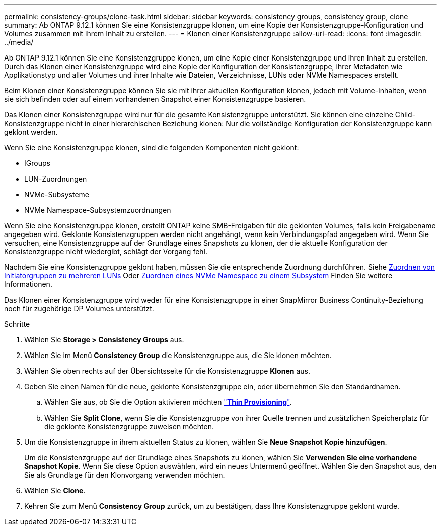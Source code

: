 ---
permalink: consistency-groups/clone-task.html 
sidebar: sidebar 
keywords: consistency groups, consistency group, clone 
summary: Ab ONTAP 9.12.1 können Sie eine Konsistenzgruppe klonen, um eine Kopie der Konsistenzgruppe-Konfiguration und Volumes zusammen mit ihrem Inhalt zu erstellen. 
---
= Klonen einer Konsistenzgruppe
:allow-uri-read: 
:icons: font
:imagesdir: ../media/


[role="lead"]
Ab ONTAP 9.12.1 können Sie eine Konsistenzgruppe klonen, um eine Kopie einer Konsistenzgruppe und ihren Inhalt zu erstellen. Durch das Klonen einer Konsistenzgruppe wird eine Kopie der Konfiguration der Konsistenzgruppe, ihrer Metadaten wie Applikationstyp und aller Volumes und ihrer Inhalte wie Dateien, Verzeichnisse, LUNs oder NVMe Namespaces erstellt.

Beim Klonen einer Konsistenzgruppe können Sie sie mit ihrer aktuellen Konfiguration klonen, jedoch mit Volume-Inhalten, wenn sie sich befinden oder auf einem vorhandenen Snapshot einer Konsistenzgruppe basieren.

Das Klonen einer Konsistenzgruppe wird nur für die gesamte Konsistenzgruppe unterstützt. Sie können eine einzelne Child-Konsistenzgruppe nicht in einer hierarchischen Beziehung klonen: Nur die vollständige Konfiguration der Konsistenzgruppe kann geklont werden.

Wenn Sie eine Konsistenzgruppe klonen, sind die folgenden Komponenten nicht geklont:

* IGroups
* LUN-Zuordnungen
* NVMe-Subsysteme
* NVMe Namespace-Subsystemzuordnungen


Wenn Sie eine Konsistenzgruppe klonen, erstellt ONTAP keine SMB-Freigaben für die geklonten Volumes, falls kein Freigabename angegeben wird. Geklonte Konsistenzgruppen werden nicht angehängt, wenn kein Verbindungspfad angegeben wird. Wenn Sie versuchen, eine Konsistenzgruppe auf der Grundlage eines Snapshots zu klonen, der die aktuelle Konfiguration der Konsistenzgruppe nicht wiedergibt, schlägt der Vorgang fehl.

Nachdem Sie eine Konsistenzgruppe geklont haben, müssen Sie die entsprechende Zuordnung durchführen. Siehe xref:../task_san_map_igroups_to_multiple_luns.html[Zuordnen von Initiatorgruppen zu mehreren LUNs] Oder xref:../san-admin/map-nvme-namespace-subsystem-task.html[Zuordnen eines NVMe Namespace zu einem Subsystem] Finden Sie weitere Informationen.

Das Klonen einer Konsistenzgruppe wird weder für eine Konsistenzgruppe in einer SnapMirror Business Continuity-Beziehung noch für zugehörige DP Volumes unterstützt.

.Schritte
. Wählen Sie *Storage > Consistency Groups* aus.
. Wählen Sie im Menü *Consistency Group* die Konsistenzgruppe aus, die Sie klonen möchten.
. Wählen Sie oben rechts auf der Übersichtsseite für die Konsistenzgruppe *Klonen* aus.
. Geben Sie einen Namen für die neue, geklonte Konsistenzgruppe ein, oder übernehmen Sie den Standardnamen.
+
.. Wählen Sie aus, ob Sie die Option aktivieren möchten link:../concepts/thin-provisioning-concept.html["*Thin Provisioning*"^].
.. Wählen Sie *Split Clone*, wenn Sie die Konsistenzgruppe von ihrer Quelle trennen und zusätzlichen Speicherplatz für die geklonte Konsistenzgruppe zuweisen möchten.


. Um die Konsistenzgruppe in ihrem aktuellen Status zu klonen, wählen Sie *Neue Snapshot Kopie hinzufügen*.
+
Um die Konsistenzgruppe auf der Grundlage eines Snapshots zu klonen, wählen Sie *Verwenden Sie eine vorhandene Snapshot Kopie*. Wenn Sie diese Option auswählen, wird ein neues Untermenü geöffnet. Wählen Sie den Snapshot aus, den Sie als Grundlage für den Klonvorgang verwenden möchten.

. Wählen Sie *Clone*.
. Kehren Sie zum Menü *Consistency Group* zurück, um zu bestätigen, dass Ihre Konsistenzgruppe geklont wurde.

